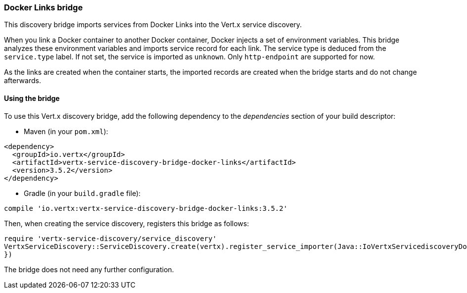 === Docker Links bridge

This discovery bridge imports services from Docker Links into the Vert.x service discovery.

When you link a Docker
container to another Docker container, Docker injects a set of environment variables. This bridge analyzes these
environment variables and imports service record for each link. The service type is deduced from the `service.type`
label. If not set, the service is imported as `unknown`. Only `http-endpoint` are supported for now.

As the links are created when the container starts, the imported records are created when the bridge starts and
do not change afterwards.

==== Using the bridge

To use this Vert.x discovery bridge, add the following dependency to the _dependencies_ section of your build
descriptor:

* Maven (in your `pom.xml`):

[source,xml,subs="+attributes"]
----
<dependency>
  <groupId>io.vertx</groupId>
  <artifactId>vertx-service-discovery-bridge-docker-links</artifactId>
  <version>3.5.2</version>
</dependency>
----

* Gradle (in your `build.gradle` file):

[source,groovy,subs="+attributes"]
----
compile 'io.vertx:vertx-service-discovery-bridge-docker-links:3.5.2'
----

Then, when creating the service discovery, registers this bridge as follows:

[source, ruby]
----
require 'vertx-service-discovery/service_discovery'
VertxServiceDiscovery::ServiceDiscovery.create(vertx).register_service_importer(Java::IoVertxServicediscoveryDocker::DockerLinksServiceImporter.new(), {
})

----

The bridge does not need any further configuration.